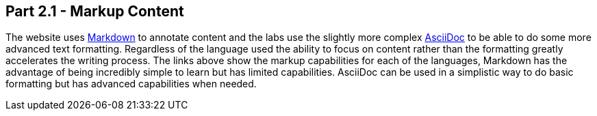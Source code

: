 == Part 2.1 - Markup Content

The website uses https://en.wikipedia.org/wiki/Markdown[Markdown] to annotate content and
the labs use the slightly more complex http://asciidoctor.org/docs/asciidoc-writers-guide/[AsciiDoc] to be able
to do some more advanced text formatting. Regardless of the language used the ability to focus on content rather than
the formatting greatly accelerates the writing process. The links above show the markup capabilities for each of the
languages, Markdown has the advantage of being incredibly simple to learn but has limited capabilities.
AsciiDoc can be used in a simplistic way to do basic formatting but has advanced capabilities when needed.
